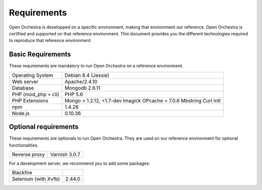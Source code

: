 Requirements
============

Open Orchestra is developped on a specific environment, making that environment our reference.
Open Orchestra is certified and supported on that reference environment. This document provides
you the different technologies required to reproduce that reference environment.

Basic Requirements
------------------
These requirements are mandatory to run Open Orchestra on a reference environment.

+----------------------+--------------------------+
| Operating System     | Debian 8.4 (Jessie)      |
+----------------------+--------------------------+
| Web server           | Apache/2.4.10            |
+----------------------+--------------------------+
| Database             | Mongodb 2.6.11           |
+----------------------+--------------------------+
| PHP (mod_php + cli)  | PHP 5.6                  |
+----------------------+--------------------------+
| PHP Extensions       | Mongo > 1.2.12, <1.7-dev |
|                      | Imagick                  |
|                      | OPcache > 7.0.6          |
|                      | Mbstring                 |
|                      | Curl                     |
|                      | Intl                     |
+----------------------+--------------------------+
| npm                  | 1.4.28                   |
+----------------------+--------------------------+
| Node.js              | 0.10.36                  |
+----------------------+--------------------------+

Optional requirements
---------------------
These requirements are optionals to run Open Orchestra. They are used on our reference environment
for optional functionalities.

+----------------------+--------------------------+
| Reverse proxy        | Varnish 3.0.7            |
+----------------------+--------------------------+

For a development server, we recommend you to add some packages:

+----------------------+--------------------------+
| Blackfire            |                          |
+----------------------+--------------------------+
| Selenium (with Xvfb) | 2.44.0                   |
+----------------------+--------------------------+
